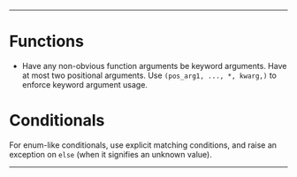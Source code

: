 --------

* Functions
- Have any non-obvious function arguments be keyword arguments. Have at most two positional arguments. Use =(pos_arg1, ..., *, kwarg,)= to enforce keyword argument usage.


* Conditionals
For enum-like conditionals, use explicit matching conditions, and raise an exception on =else= (when it signifies an unknown value).

--------
